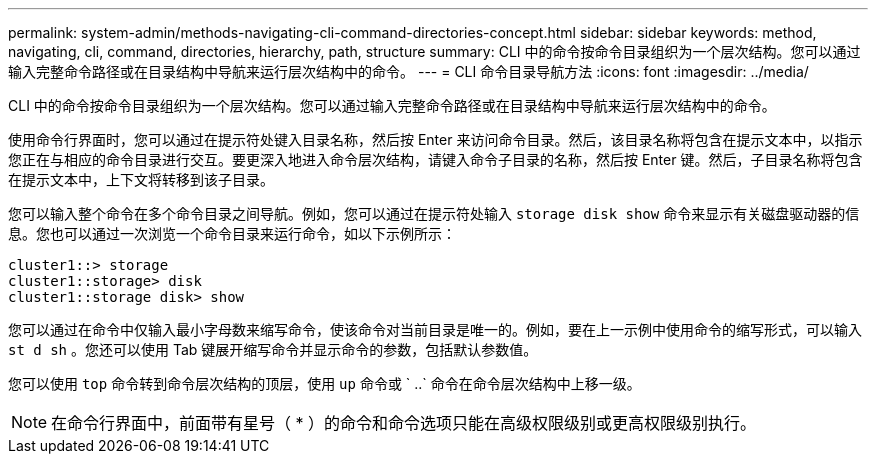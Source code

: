 ---
permalink: system-admin/methods-navigating-cli-command-directories-concept.html 
sidebar: sidebar 
keywords: method, navigating, cli, command, directories, hierarchy, path, structure 
summary: CLI 中的命令按命令目录组织为一个层次结构。您可以通过输入完整命令路径或在目录结构中导航来运行层次结构中的命令。 
---
= CLI 命令目录导航方法
:icons: font
:imagesdir: ../media/


[role="lead"]
CLI 中的命令按命令目录组织为一个层次结构。您可以通过输入完整命令路径或在目录结构中导航来运行层次结构中的命令。

使用命令行界面时，您可以通过在提示符处键入目录名称，然后按 Enter 来访问命令目录。然后，该目录名称将包含在提示文本中，以指示您正在与相应的命令目录进行交互。要更深入地进入命令层次结构，请键入命令子目录的名称，然后按 Enter 键。然后，子目录名称将包含在提示文本中，上下文将转移到该子目录。

您可以输入整个命令在多个命令目录之间导航。例如，您可以通过在提示符处输入 `storage disk show` 命令来显示有关磁盘驱动器的信息。您也可以通过一次浏览一个命令目录来运行命令，如以下示例所示：

[listing]
----
cluster1::> storage
cluster1::storage> disk
cluster1::storage disk> show
----
您可以通过在命令中仅输入最小字母数来缩写命令，使该命令对当前目录是唯一的。例如，要在上一示例中使用命令的缩写形式，可以输入 `st d sh` 。您还可以使用 Tab 键展开缩写命令并显示命令的参数，包括默认参数值。

您可以使用 `top` 命令转到命令层次结构的顶层，使用 `up` 命令或 ` ..` 命令在命令层次结构中上移一级。

[NOTE]
====
在命令行界面中，前面带有星号（ * ）的命令和命令选项只能在高级权限级别或更高权限级别执行。

====